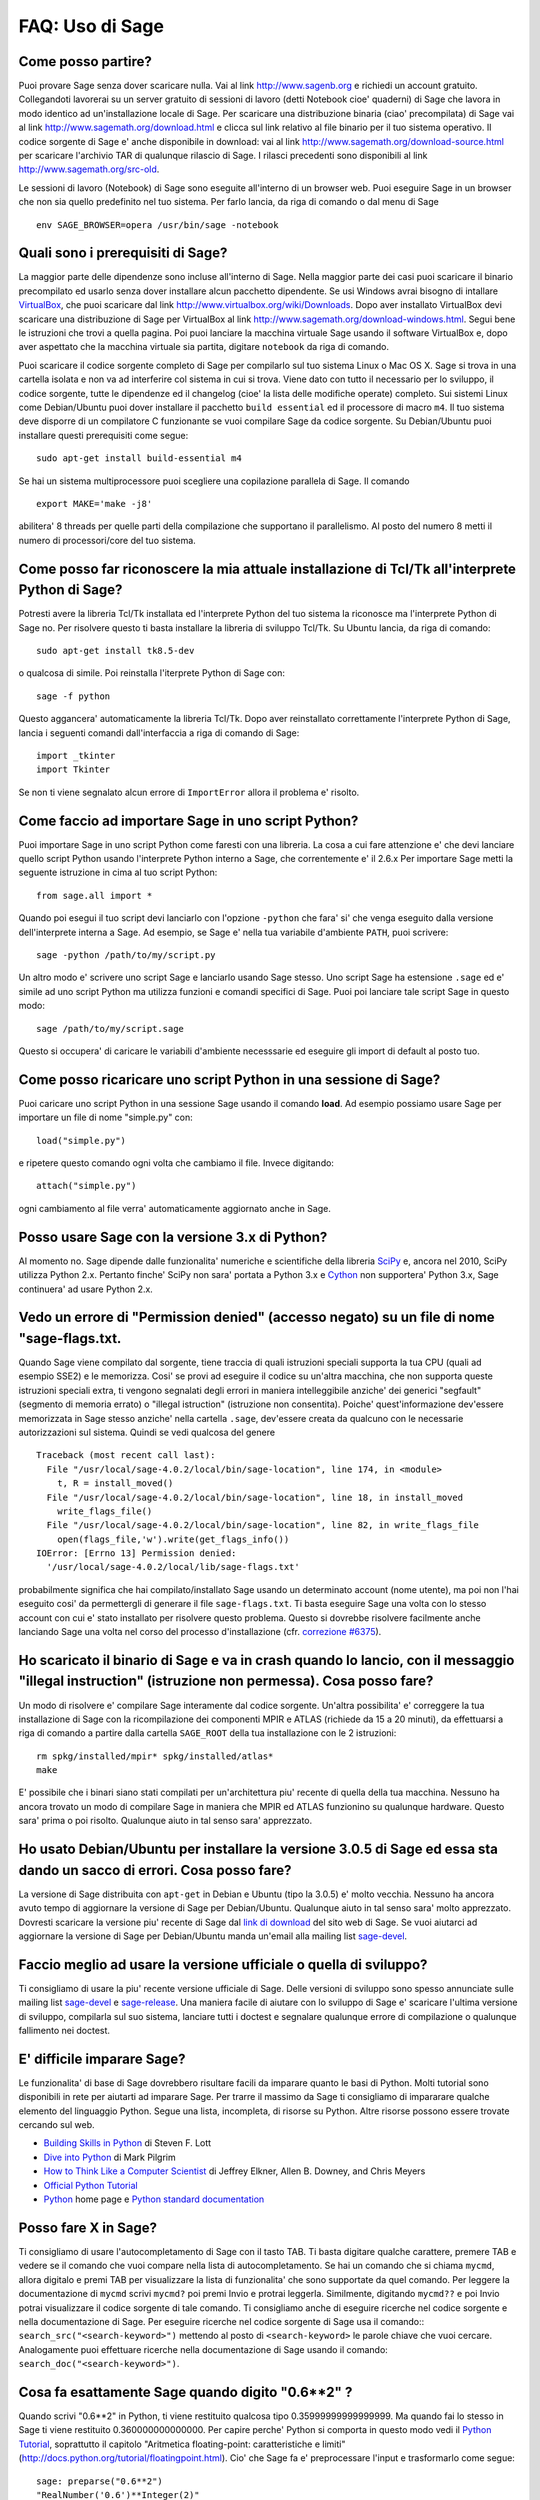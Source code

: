 .. _chapter-faq-usage:

================
FAQ: Uso di Sage
================


Come posso partire?
"""""""""""""""""""

Puoi provare Sage senza dover scaricare nulla. Vai al link http://www.sagenb.org e richiedi un account gratuito. Collegandoti lavorerai su un server gratuito di sessioni di lavoro (detti Notebook cioe' quaderni) di Sage che lavora in modo identico ad un'installazione locale di Sage. Per scaricare una distribuzione binaria (ciao' precompilata) di Sage vai al link http://www.sagemath.org/download.html e clicca sul link relativo al file binario per il tuo sistema operativo. Il codice sorgente di Sage e' anche disponibile in download: vai al link http://www.sagemath.org/download-source.html per scaricare l'archivio TAR di qualunque rilascio di Sage. I rilasci precedenti sono disponibili al link http://www.sagemath.org/src-old.

Le sessioni di lavoro (Notebook) di Sage sono eseguite all'interno di un browser web. Puoi eseguire Sage in un browser che non sia quello predefinito nel tuo sistema. Per farlo lancia, da riga di comando o dal menu di Sage ::

    env SAGE_BROWSER=opera /usr/bin/sage -notebook


Quali sono i prerequisiti di Sage?
""""""""""""""""""""""""""""""""""

La maggior parte delle dipendenze sono incluse all'interno di Sage. Nella maggior parte dei casi puoi scaricare il binario precompilato ed usarlo senza dover installare alcun pacchetto dipendente. Se usi Windows avrai bisogno di intallare `VirtualBox <http://www.virtualbox.org>`_, che puoi scaricare dal link http://www.virtualbox.org/wiki/Downloads. Dopo aver installato VirtualBox devi scaricare una distribuzione di Sage per VirtualBox al link http://www.sagemath.org/download-windows.html. Segui bene le istruzioni che trovi a quella pagina. Poi puoi lanciare la macchina virtuale Sage usando il software VirtualBox e, dopo aver aspettato che la macchina virtuale sia partita, digitare ``notebook`` da riga di comando.

Puoi scaricare il codice sorgente completo di Sage per compilarlo sul tuo sistema Linux o Mac OS X. Sage si trova in una cartella isolata e non va ad interferire col sistema in cui si trova. Viene dato con tutto il necessario per lo sviluppo, il codice sorgente, tutte le dipendenze ed il changelog (cioe' la lista delle modifiche operate) completo. Sui sistemi Linux come Debian/Ubuntu puoi dover installare il pacchetto ``build essential`` ed il processore di macro ``m4``. Il tuo sistema deve disporre di un compilatore C funzionante se vuoi compilare Sage da codice sorgente. Su Debian/Ubuntu puoi installare questi prerequisiti come segue::

    sudo apt-get install build-essential m4

Se hai un sistema multiprocessore puoi scegliere una copilazione parallela di Sage. Il comando ::

    export MAKE='make -j8'

abilitera' 8 threads per quelle parti della compilazione che supportano il parallelismo. Al posto del numero 8 metti il numero di processori/core del tuo sistema.


Come posso far riconoscere la mia attuale installazione di Tcl/Tk all'interprete Python di Sage?
""""""""""""""""""""""""""""""""""""""""""""""""""""""""""""""""""""""""""""""""""""""""""""""""

Potresti avere la libreria Tcl/Tk installata ed l'interprete Python del tuo sistema la riconosce ma l'interprete Python di Sage no. Per risolvere questo ti basta installare la libreria di sviluppo Tcl/Tk. Su Ubuntu lancia, da riga di comando::

    sudo apt-get install tk8.5-dev

o qualcosa di simile. Poi reinstalla l'iterprete Python di Sage con::

    sage -f python

Questo aggancera' automaticamente la libreria Tcl/Tk. Dopo aver reinstallato correttamente l'interprete Python di Sage, lancia i seguenti comandi dall'interfaccia a riga di comando di Sage::

    import _tkinter
    import Tkinter

Se non ti viene segnalato alcun errore di ``ImportError`` allora il problema e' risolto.


Come faccio ad importare Sage in uno script Python?
"""""""""""""""""""""""""""""""""""""""""""""""""""

Puoi importare Sage in uno script Python come faresti con una libreria. La cosa a cui fare attenzione e' che devi lanciare quello script Python usando l'interprete Python interno a Sage, che correntemente e' il 2.6.x
Per importare Sage metti la seguente istruzione in cima al tuo script Python::

    from sage.all import *

Quando poi esegui il tuo script devi lanciarlo con l'opzione ``-python`` che fara' si' che venga eseguito dalla versione dell'interprete interna a Sage. Ad esempio, se Sage e' nella tua variabile d'ambiente ``PATH``, puoi scrivere::

    sage -python /path/to/my/script.py

Un altro modo e' scrivere uno script Sage e lanciarlo usando Sage stesso. Uno script Sage ha estensione  ``.sage`` ed e' simile ad uno script Python ma utilizza funzioni e comandi specifici di Sage. Puoi poi lanciare tale script Sage in questo modo::

    sage /path/to/my/script.sage

Questo si occupera' di caricare le variabili d'ambiente necesssarie ed eseguire gli import di default al posto tuo.


Come posso ricaricare uno script Python in una sessione di Sage?
""""""""""""""""""""""""""""""""""""""""""""""""""""""""""""""""

Puoi caricare uno script Python in una sessione Sage usando il comando  **load**. Ad esempio possiamo usare Sage per importare un file di nome "simple.py" con::

    load("simple.py")

e ripetere questo comando ogni volta che cambiamo il file. Invece digitando::

    attach("simple.py")

ogni cambiamento al file verra' automaticamente aggiornato anche in Sage.


Posso usare Sage con la versione 3.x di Python?
"""""""""""""""""""""""""""""""""""""""""""""""

Al momento no. Sage dipende dalle funzionalita' numeriche e scientifiche della libreria `SciPy <http://www.scipy.org>`_ e, ancora nel 2010, SciPy utilizza Python 2.x. Pertanto finche' SciPy non sara' portata a Python 3.x e `Cython <http://www.cython.org>`_ non supportera' Python 3.x, Sage continuera' ad usare Python 2.x.


Vedo un errore di "Permission denied" (accesso negato) su un file di nome "sage-flags.txt.
""""""""""""""""""""""""""""""""""""""""""""""""""""""""""""""""""""""""""""""""""""""""""

Quando Sage viene compilato dal sorgente, tiene traccia di quali istruzioni speciali supporta la tua CPU (quali ad esempio SSE2) e le memorizza. Cosi' se provi ad eseguire il codice su un'altra macchina, che non supporta queste istruzioni speciali extra, ti vengono segnalati degli errori in maniera intelleggibile anziche' dei generici "segfault" (segmento di memoria errato) o "illegal istruction" (istruzione non consentita). Poiche' quest'informazione  dev'essere memorizzata in Sage stesso anziche' nella cartella ``.sage``, dev'essere creata da qualcuno con le necessarie autorizzazioni sul sistema. Quindi se vedi qualcosa del genere ::

    Traceback (most recent call last):
      File "/usr/local/sage-4.0.2/local/bin/sage-location", line 174, in <module>
        t, R = install_moved()
      File "/usr/local/sage-4.0.2/local/bin/sage-location", line 18, in install_moved
        write_flags_file()
      File "/usr/local/sage-4.0.2/local/bin/sage-location", line 82, in write_flags_file
        open(flags_file,'w').write(get_flags_info())
    IOError: [Errno 13] Permission denied:
      '/usr/local/sage-4.0.2/local/lib/sage-flags.txt'

probabilmente significa che hai compilato/installato Sage usando un determinato account (nome utente), ma poi non l'hai eseguito cosi' da permettergli di generare il file ``sage-flags.txt``. Ti basta eseguire Sage una volta con lo stesso account con cui e' stato installato per risolvere questo problema. Questo si dovrebbe risolvere facilmente anche lanciando Sage una volta nel corso del processo d'installazione (cfr. `correzione #6375 <http://trac.sagemath.org/sage_trac/ticket/6375>`_).


Ho scaricato il binario di Sage e va in crash quando lo lancio, con il messaggio "illegal instruction" (istruzione non permessa). Cosa posso fare?
""""""""""""""""""""""""""""""""""""""""""""""""""""""""""""""""""""""""""""""""""""""""""""""""""""""""""""""""""""""""""""""""""""""""""""""""""

Un modo di risolvere e' compilare Sage interamente dal codice sorgente. Un'altra possibilita' e' correggere la tua installazione di Sage con la ricompilazione dei componenti MPIR e ATLAS (richiede da 15 a 20 minuti), da effettuarsi a riga di comando a partire dalla cartella ``SAGE_ROOT`` della tua installazione con le 2 istruzioni::

    rm spkg/installed/mpir* spkg/installed/atlas*
    make

E' possibile che i binari siano stati compilati per un'architettura piu' recente di quella della tua macchina. Nessuno ha ancora trovato un modo di compilare Sage in maniera che MPIR ed ATLAS funzionino su qualunque hardware. Questo sara' prima o poi risolto. Qualunque aiuto in tal senso sara' apprezzato.


Ho usato Debian/Ubuntu per installare la versione 3.0.5 di Sage ed essa sta dando un sacco di errori. Cosa posso fare?
""""""""""""""""""""""""""""""""""""""""""""""""""""""""""""""""""""""""""""""""""""""""""""""""""""""""""""""""""""""

La versione di Sage distribuita con ``apt-get`` in Debian e Ubuntu (tipo la 3.0.5) e' molto vecchia. Nessuno ha ancora avuto tempo di aggiornare la versione di Sage per Debian/Ubuntu. Qualunque aiuto in tal senso sara' molto apprezzato. Dovresti scaricare la versione piu' recente di Sage dal `link di download <http://www.sagemath.org/download.html>`_ del sito web di Sage. Se vuoi aiutarci ad aggiornare la versione di Sage per Debian/Ubuntu manda un'email alla mailing list `sage-devel <http://groups.google.com/group/sage-devel>`_.


Faccio meglio ad usare la versione ufficiale o quella di sviluppo?
""""""""""""""""""""""""""""""""""""""""""""""""""""""""""""""""""

Ti consigliamo di usare la piu' recente versione ufficiale di Sage. Delle versioni di sviluppo sono spesso annunciate sulle mailing list `sage-devel <http://groups.google.com/group/sage-devel>`_ e `sage-release <http://groups.google.com/group/sage-release>`_. Una maniera facile di aiutare con lo sviluppo di Sage e' scaricare l'ultima versione di sviluppo, compilarla sul suo sistema, lanciare tutti i doctest e segnalare qualunque errore di compilazione o qualunque fallimento nei doctest.


E' difficile imparare Sage?
"""""""""""""""""""""""""""

Le funzionalita' di base di Sage dovrebbero risultare facili da imparare quanto le basi di Python. Molti tutorial sono disponibili in rete per aiutarti ad imparare Sage. Per trarre il massimo da Sage ti consigliamo di impararare qualche elemento del linguaggio Python. Segue una lista, incompleta, di risorse su Python. Altre risorse possono essere trovate cercando sul web.

* `Building Skills in Python <http://homepage.mac.com/s_lott/books/python.html>`_ di Steven F. Lott
* `Dive into Python <http://www.diveintopython.net>`_ di Mark Pilgrim
* `How to Think Like a Computer Scientist <http://www.openbookproject.net/thinkCSpy>`_ di Jeffrey Elkner, Allen B. Downey, and Chris Meyers
* `Official Python Tutorial <http://docs.python.org/tutorial>`_
* `Python <http://www.python.org>`_ home page e `Python standard documentation <http://docs.python.org>`_


Posso fare X in Sage?
"""""""""""""""""""""

Ti consigliamo di usare l'autocompletamento di Sage con il tasto TAB. Ti basta digitare qualche carattere, premere TAB e vedere se il comando che vuoi compare nella lista di autocompletamento. Se hai un comando che si chiama ``mycmd``, allora digitalo e premi TAB per visualizzare la lista di funzionalita' che sono supportate da quel comando. Per leggere la documentazione di ``mycmd`` scrivi ``mycmd?`` poi premi Invio e protrai leggerla. Similmente, digitando ``mycmd??`` e poi Invio potrai visualizzare il codice sorgente di tale comando. Ti consigliamo anche di eseguire ricerche nel codice sorgente e nella documentazione di Sage. Per eseguire ricerche nel codice sorgente di Sage usa il comando::
``search_src("<search-keyword>")``
mettendo al posto di ``<search-keyword>`` le parole chiave che vuoi cercare.
Analogamente puoi effettuare ricerche nella documentazione di Sage usando il comando:
``search_doc("<search-keyword>")``.


Cosa fa esattamente Sage quando digito "0.6**2" ?
"""""""""""""""""""""""""""""""""""""""""""""""""

Quando scrivi "0.6**2" in Python, ti viene restituito qualcosa tipo  0.35999999999999999. Ma quando fai lo stesso in Sage ti viene restituito 0.360000000000000. Per capire perche' Python si comporta in questo modo vedi il `Python Tutorial <http://docs.python.org/tutorial/floatingpoint.html>`_, soprattutto il capitolo "Aritmetica floating-point: caratteristiche e limiti" (http://docs.python.org/tutorial/floatingpoint.html). Cio' che Sage fa e' preprocessare l'input e trasformarlo come segue::

    sage: preparse("0.6**2")
    "RealNumber('0.6')**Integer(2)"

Cosi' che cio' che viene *effettivamente* eseguito e'::

    RealNumber('0.6')**Integer(2)

Gli sviluppatori Sage (in pratica Carl Witty) decisero che i numeri floating-point di Sage dovessero, di default, stampare solo il numero di cifre decimali corrette, quando possibile, cosi' da evitare il problema che ha Python. Questa decisione ha i suoi pro e contro. Nota che ``RealNumber`` e ``Integer`` sono specifici di Sage, quindi non puoi digitare quanto sopra nell'interprete Python ed aspettarti che funzioni, se prima non hai eseguito delle istruzioni di import quali::

    from sage.all import RealNumber, Integer, preparse


Perche' il comando "history" di Sage e' diverso da quello di Magma?
"""""""""""""""""""""""""""""""""""""""""""""""""""""""""""""""""""

Nell'uso di Sage non disponi di una funzionalita' dell'interfaccia a riga di comando di Magma. In Magma, se immetti una linea recuperata dalla "history" (cioe' dall'elenco dei comandi digitati precedentemente che viene automaticamente memorizzato) con il tasto "freccia in su'" e poi premi "freccia in giu'", viene recuperata anche la linea successiva nell'elenco. Questa funzionalita' ti permette di recuperare dalla "history" tante righe consecutive quante vuoi. Ma Sage non ha una funzionalita' simile: la riga di comando `IPython <http://ipython.scipy.org>`_ utilizza la libreria "readline" (via pyreadline), che evidentemente non supporta questa funzionalita'. Magma ha una sua propria libreria personalizzata simile alla "readline" che invece supporta questa funzionalita'. (Dal momento che moltissime persone hanno richiesto questa funzionalita', se qualcuno trovasse un modo per implementarla sarebbe il benvenuto !)


Ho problemi di tipo nell'utilizzo da Sage di SciPy, cvxopt e NumPy.
"""""""""""""""""""""""""""""""""""""""""""""""""""""""""""""""""""

Stai usando da Sage le librerie SciPy, cvxopt e NumPy e hai degli errori tipo::

    TypeError: function not supported for these types, and can't coerce safely to supported types.

Quando digiti numeri in Sage, il preprocessore li converte in un anello base, come puoi vedere facendo:
sage::

    sage: preparse("stats.uniform(0,15).ppf([0.5,0.7])")
    "stats.uniform(Integer(0),Integer(15)).ppf([RealNumber('0.5'),RealNumber('0.7')])"

Sfortunamente il supporto che NumPy fornisce a questi tipi avanzati di Sage, quali ``Integer`` o ``RealNumber`` (numeri reali di precisione arbitraria), non e' del 100%. Per risolvere ridefinisci ``Integer`` e/o ``RealNumber`` per cambiare il comportamento del preprocessore di Sage cosi' che i decimali scritti vengano registrati come tipi float di Python anziche' RealNumber di Sage e gli interi scritti siano registrati come tipi int di Python anziche' Integer di Sage. Ad esempio::

    sage: RealNumber = float; Integer = int
    sage: from scipy import stats
    sage: stats.ttest_ind(list([1,2,3,4,5]),list([2,3,4,5,.6]))
    Ttest_indResult(statistic=0.076752955645333687, pvalue=0.94070490247380478)
    sage: stats.uniform(0,15).ppf([0.5,0.7])
    array([  7.5,  10.5])

In alternativa sii esplicito circa il tipo di dato, ad esempio::

    sage: from scipy import stats
    sage: stats.uniform(int(0),int(15)).ppf([float(0.5),float(0.7)])
    array([  7.5,  10.5])

Come terza alternativa puoi usare i suffissi semplici::

    sage: from scipy import stats
    sage: stats.uniform(0r,15r).ppf([0.5r,0.7r])
    array([  7.5,  10.5])

Puoi anche disabilitare il preprocessore nel tuo codice tramite il comando ``preparse(False)``.
Puoi lanciare Ipython da solo dalla riga di comando con ``sage -ipython``, cosa che non precarica niente di specifico di Sage. O ancora puoi cambiare il linguaggio di sessione (Notebook language) in "Python".


Come faccio a salvare un oggetto cosi' che non devo ridigitarlo ogni volta che apro un foglio di lavoro (worksheet) ?
"""""""""""""""""""""""""""""""""""""""""""""""""""""""""""""""""""""""""""""""""""""""""""""""""""""""""""""""""""""

I comandi ``save`` e ``load`` rispettivamente registrano e caricano un oggetto. Nella sessione di lavoro Notebook la variabile ``DATA`` e' la locazione dello spazio di salvataggio del foglio di lavoro (worksheet). Per registrare l'oggetto ``my_stuff`` in un foglio di lavoro puoi digitare::

    save(my_stuff, DATA + "my_stuff")

e, per ricaricarlo, ti basta digitare::

    my_stuff = load(DATA + "my_stuff")


Ho un errore da jsMath oppure un simbolo matematico non e' visualizzato correttamente nella sessione Notebook.
""""""""""""""""""""""""""""""""""""""""""""""""""""""""""""""""""""""""""""""""""""""""""""""""""""""""""""""

Se vedi l'errore ::

    It looks like jsMath failed to set up properly (error code -7). I will try to keep going,
    but it could get ugly.

allora vuol dire che non hai installato i font TeX che aiutano jsMath a visualizzare i suoi bei simboli matematici. Affinche' si veda il gradevole TeX assieme a jsMath, devi scaricare un insieme di font dal link http://www.math.union.edu/~dpvc/jsMath/download/jsMath-fonts.html . Se sei un utente Linux ignora le istruzioni su quel sito e semplicemente decomprimi i font nella sottocartella ``.fonts`` della tua cartella home. Puoi anche installare il pacchetto ``jsmath-fonts``.


Sage contiene una funzione simile alla "ToCharacterCode[]" di Mathematica?
""""""""""""""""""""""""""""""""""""""""""""""""""""""""""""""""""""""""""

Potresti voler convertire caratteri ASCII come "Big Mac" nel corrispondente codice numerico per ulteriori elaborazioni. In Sage e Python puoi usare ``ord``. Ad esempio::

    sage: map(ord, "abcde")
    [97, 98, 99, 100, 101]
    sage: map(ord, "Big Mac")
    [66, 105, 103, 32, 77, 97, 99]


Posso far eseguire in automatico a Sage dei comandi all'accensione?
"""""""""""""""""""""""""""""""""""""""""""""""""""""""""""""""""""

Si', ti basta creare un file ``init.sage`` nella sottocartella ``.sage`` della tua home, ed esso sara' eseguito ogni volta che lanci Sage. Questo presuppone che la variabile ambiente di Sage ``DOT_SAGE`` punti alla cartella nascosta ``$HOME/.sage``, cosa che avviene di default.


Il mio aggiornamento di Sage e' fallito, segnalando simboli gmp mancanti su OSX 10.4. Cosa posso fare?
""""""""""""""""""""""""""""""""""""""""""""""""""""""""""""""""""""""""""""""""""""""""""""""""""""""

Spostare un'installazione di Sage su Mac OS X 10.4 e poi aggiornare qualcosa collegato alla libreria NTL porta ad errori di collegamento dovuti alla mancanza dei simboli gmp. Il problema e' la modalita' del collegamento con cui e' creato l'NTL dinamico. C'e' una soluzione ma si sta ancora verficando che risolva realmente il problema. Tutto cio' che e' collegato a NTL dev'essere ricompilato, ad esempio le librerie Singular e Cremona. A complicare la questione c'e' il fatto che questo problema non si verifica su Mac OS X 10.5. Una correzione per questo problema e' stata aggiunta in Sage 2.8.15 dunque per cortesia se avete quest'errore in un rilascio piu' recente di Sage segnalatecelo.


Quando compilo Sage il mio computer fa beep e si spegne o si blocca.
""""""""""""""""""""""""""""""""""""""""""""""""""""""""""""""""""""

Compilare sage e' piuttosto faticoso per il processore del computer. Il comportamento suddetto di solito indica che il computer si e' surriscaldato. In molti casi questo si puo' risolvere pulendo il ventilatore del processore del computer ed assicurando adeguata areazione al computer. Puoi chiedere al tuo amministratore di sistema o ad un tecnico di provvedere, qualora tu non l'abbia mai fatto. Questa manutenzione del computer, se non fatta da persone preparate, potrebbe anche danneggiare il computer.

Per gli utenti Linux, se pensi che la compilazione fallisca per un problema di risorse di macchina, una soluzione potrebbe essere di modificare il file ``/etc/inittab`` per far partire Linux al runlevel 3. Tale file di solito contiene qualcosa del tipo::

    #   0 - halt (Do NOT set initdefault to this)
    #   1 - Single user mode
    #   2 - Multiuser, without NFS (The same as 3, if you do not have
    #   networking)
    #   3 - Full multiuser mode
    #   4 - unused
    #   5 - X11
    #   6 - reboot (Do NOT set initdefault to this)
    #
    id:5:initdefault:

Questo fa si' che la tua distribuzione Linux parta con la schermata di login grafico. Commenta la linea ``id:5:initdefault:`` e aggiungi la linea ``id:3:initdefault:``, cosi' da aver qualcosa come::

    #   0 - halt (Do NOT set initdefault to this)
    #   1 - Single user mode
    #   2 - Multiuser, without NFS (The same as 3, if you do not have
    #   networking)
    #   3 - Full multiuser mode
    #   4 - unused
    #   5 - X11
    #   6 - reboot (Do NOT set initdefault to this)
    #
    # id:5:initdefault:
    id:3:initdefault:

Ora se riavvii il sistema ti troverai davanti all'interfaccia di login testuale. Questa ti permette di accedere al sistema con una sessione testuale all'interno di un terminale virtuale. Una tale sessione di solito non consuma molte risorse, come farebbe invece un'interfaccia grafica. Poi puoi compilare Sage da codice sorgente in tale sessione testuale. Dovresti assicurarti di essere in grado di riattivare successivamente l'interfaccia grafica, prima di tentare di accedere tramite un'interfaccia testuale.


Quando lancio i doctest su Mac OS X vedo dei messaggi con "malloc", ma alla fine Sage dice che tutto e' andato bene.
""""""""""""""""""""""""""""""""""""""""""""""""""""""""""""""""""""""""""""""""""""""""""""""""""""""""""""""""""""

I messaggi "malloc" a cui ti riferisci potrebbero essere qualcosa tipo::

    sage -t  src/sage/libs/pari/gen.pyx
    python(4563) malloc: *** vm_allocate(size=4096000000) failed (error code=3)
    python(4563) malloc: *** error: can't allocate region
    python(4563) malloc: *** set a breakpoint in szone_error to debug

Questo comportamento non e' un fallimento dei doctest. E' un messaggio di errore stampato dal sistema ed e' esattamente quello che ci si aspetta di vedere. In quel particolare doctest, cerchiamo di allocate una lista molto grande in PARI che non ci sta nella memoria fisica (e' grande almeno 100 Gb). Quindi Mac OS X ti dice che non puo' allocare un blocco di memoria di circa 4 Gb, cosa attesa se stai usando Sage su una versione a 32 bit di Mac OS X ed hai compilato Sage nel modo a 32 bit oppure la tua distribuzione Sage binaria e' a 32 bit.


Sage 2.9 o superiore non riesce a compilare ATLAS su Linux. Come posso risolvere?
"""""""""""""""""""""""""""""""""""""""""""""""""""""""""""""""""""""""""""""""""

La causa piu' probabile e' l'abilitazione della gestione dell'alimentazione. Disabilitala per risolvere il problema. In base al tuo tipo di distribuzione cio' si puo' fare da interfaccia grafica oppure no. Digita a riga di comando, come utente root, quanto segue, per ogni CPU presente sul tuo sistema::

    /usr/bin/cpufreq-selector -g performance -c #number CPU

Su Ubuntu, prova a disabilitare “Power Manager” (gestione alimentazione) via System --> Preferences --> Sessions nel menu “Startup Programs” (programmi di avvio) o utilizzando ``cpufreq-set`` da riga di comando.


Sage termina con il messaggio d'errore "restore segment prot after reloc: Permission denied". Cosa c'e' che non va?
"""""""""""""""""""""""""""""""""""""""""""""""""""""""""""""""""""""""""""""""""""""""""""""""""""""""""""""""""""

Il problema e' collegato a SELinux. Vai al link seguente per dei suggerimenti su come risolvere questo problema: http://www.ittvis.com/services/techtip.asp?ttid=3092. Stiamo seguendo questo problema come  `correzione #480 <http://www.sagetrac.org/sage_trac/ticket/480>`_.


Quando lancio Sage, SELinux segnala che "/path/to/libpari-gmp.so.2" richiede "text-relocation" (riallocazione del testo). Come posso risolvere?
"""""""""""""""""""""""""""""""""""""""""""""""""""""""""""""""""""""""""""""""""""""""""""""""""""""""""""""""""""""""""""""""""""""""""""""""

Il problema puo' essere risolto eseguendo il seguente comando::

    chcon -t textrel_shlib_t /path/to/libpari-gmp.so.2


L'aggiornamento di Sage e' andato bene, ma adesso l'indicatore continua a mostrare la versione precedente. Come posso risolvere?
""""""""""""""""""""""""""""""""""""""""""""""""""""""""""""""""""""""""""""""""""""""""""""""""""""""""""""""""""""""""""""""""

L'indicatore (banner in inglese) e' memorizzato e non ricalcolato ad ogni esecuzione di Sage. Il fatto che non sia aggiornato non dovrebbe impedire a Sage di funzionare regolarmente. Digita ``banner()`` in una sessione di Sage per verificare la versione reale. Se vuoi l'indicatore corretto allora devi ricompilare Sage digitando ``make build`` in un terminale.


Come posso eseguire Sage come demone/servizio?
""""""""""""""""""""""""""""""""""""""""""""""

Al momento non abbiamo una soluzione pronta. Ci sono parecchie possibilita'. Puoi usare i programmi a riga di comando ``screen``, ``nohup`` o ``disown``. Stiamo seguendo questo problema come `correzione #381 <http://www.sagetrac.org/sage_trac/ticket/381>`_ quindi seguici.


Sto utilizzando MacOS X. Dove devo mettere la cartella di font jsMath per far sparire il riquadro rosso?
""""""""""""""""""""""""""""""""""""""""""""""""""""""""""""""""""""""""""""""""""""""""""""""""""""""""

Vai al link http://www.math.union.edu/~dpvc/jsMath/download/jsMath-fonts.html dove dice::

    Per utenti Mac OS X: scaricare e decomprimere l'archivio, poi trascinare i font nella
    sottocartella Fonts della tua cartella Library (o nel FontBook, fare doppio click su di
    essi e premere il pulsante "installa").


Il comando show (mostra) per la visualizzazione di oggetti 3D non funziona.
"""""""""""""""""""""""""""""""""""""""""""""""""""""""""""""""""""""""""""

La visualizzazione 3D in tempo reale per Sage dalla versione 6.4 in avanti usa il pacchetto `Jmol/JSmol <http://jmol.sourceforge.net>`_. Dalla linea di comando viene utilizzata l'applicazione Java Jmol, mentre per la visualizzazione dal browser vengono usati sia javascript puro che una Java applet. In genere nei browser e' usato javascript puro per evitare problemi con quei browser che non supportano i plugin per le applet Java (ad esempio Chrome). In ogni worksheet su browser c'e' una casella di spunta da spuntare prima di generare una vista tridimensionale qualora l'utente voglia usare l'applet Java (essa e' un po' piu' veloce con viste complicate).

La ragione piu' probabile di un malfunzionamento e' che non hai installato l'ambiente runtime di Java (JRE) o che e' piu' vecchio della versione 1.7. Se le cose funzionano dalla riga di comando, un'altra possibilita' e' che il tuo browser non ha il plugin giusto per supportare le Java applet (al momento, nel 2014, tali plugin non lavorano con la maggior parte delle versioni di Chrome). Assicurati di aver installato o il plugin IcedTea (su Linux vedi il tuo gestore dei pacchetti) o il plugin di Oracle Java (vedi: `IcedTea <http://icedtea.classpath.org/wiki/IcedTea-Web>`_ e `Java <https://java.com/en/download/help/index_installing.xml>`_).

Se stai usando un server Sage sul web ed anche la visualizzazione tramite javascript non funziona, potresti avere un problema con la funzionalita' javascript del tuo browser, o potresti aver disabilitato javascript.


Posso usare gli strumenti di Sage in un ambiente commerciale?
"""""""""""""""""""""""""""""""""""""""""""""""""""""""""""""

Si'! Assolutamente ! Fondamentalmente l'unico *limite* che hai e' che se fai dei delle modifiche a Sage stesso e redistribuisci pubblicamente tale versione modificata, allora devi renderci disponibili tali modifiche cosi' che le possiamo includere nella versione standard di Sage (se vogliamo). Altrimenti sei libero di usare quante copie di Sage vuoi per fare soldi, ecc. senza pagare alcuna licenza.


Voglio scrivere del codice Cython che usa l'aritmetica dei campi finiti, ma l'istruzione "cimport sage.rings.finite_field_givaro" non funziona. Cosa posso fare?
""""""""""""""""""""""""""""""""""""""""""""""""""""""""""""""""""""""""""""""""""""""""""""""""""""""""""""""""""""""""""""""""""""""""""""""""""""""""""""""""

Devi segnalare a Sage di usare C++ (sia Givaro che NTL sono librerie C++) ed hai bisogno anche delle librerie GMP e STDC C++. Ecco un piccolo esempio::

    # These comments are hints to Sage/Pyrex about the compiler and
    # libraries needed for the Givaro library:
    #
    #clang c++
    #clib givaro gmpxx gmp m stdc++
    cimport sage.rings.finite_field_givaro
    # Construct a finite field of order 11.
    cdef sage.rings.finite_field_givaro.FiniteField_givaro K
    K = sage.rings.finite_field_givaro.FiniteField_givaro(11)
    print("K is a", type(K))
    print("K cardinality =", K.cardinality())
    # Construct two values in the field:
    cdef sage.rings.finite_field_givaro.FiniteField_givaroElement x
    cdef sage.rings.finite_field_givaro.FiniteField_givaroElement y
    x = K(3)
    y = K(6)
    print("x is a", type(x))
    print("x =", x)
    print("y =", y)
    print("x has multiplicative order =", x.multiplicative_order())
    print("y has multiplicative order =", y.multiplicative_order())
    print("x*y =", x*y)
    # Show that x behaves like a finite field element:
    for i in range(1, x.multiplicative_order() + 1):
        print(i, x**i)
    assert x*(1/x) == K.one_element()

Per saperne di piu' digita quanto segue al prompt di Sage ::

    sage.rings.finite_field_givaro.FiniteField_givaro.

Poi premi TAB, ed usa ``??`` per avere piu' informationi su ogni funzione. Ad esempio::

    sage.rings.finite_field_givaro.FiniteField_givaro.one_element??

fornisce informazioni sull'unita' moltiplicativa nel campo finito.


La compilazione su Mac OS X fallisce in maniera incomprensibile. Come posso risolvere?
""""""""""""""""""""""""""""""""""""""""""""""""""""""""""""""""""""""""""""""""""""""

Cerca il file di log della compilazione (install.log) e controlla se c'e' il seguente messaggio::

    fork: Resource temporarily unavailable.

Se e' cosi', prova a fare questo: crea (o modifica se c'e' gia') il file ``/etc/launchd.conf`` includendovi quanto segue::

    limit maxproc 512 2048

Poi riavvia. Vedi `il seguente link <http://www.macosxhints.com/article.php?story=20050709233920660>`_
per maggiori dettagli.


Come va utilizzato in Sage l'operatore XOR bitwise?
"""""""""""""""""""""""""""""""""""""""""""""""""""

L'OR esclusivo in Sage si fa con l'operatore ``^^``. C'e' anche il corrispondente "operatore inplace" ``^^=``. Ad esempio::

   sage: 3^^2
   1
   sage: a = 2
   sage: a ^^= 8
   sage: a
   10

Se definisci 2 variabili e poi confronti::

    sage: a = 5; b = 8
    sage: a.__xor__(b), 13
    (13, 13)

Puoi anche fare::

    sage: (5).__xor__(8)
    13

Le parentesi sono necessarie affinche' Sage non supponga di avere a che fare con un numero reale. Ci sono molti modi di definire una funzione::

    sage: xor = lambda x, y: x.__xor__(y)
    sage: xor(3, 8)
    11

Un'altra possibilita', che aggira il preparser di Sage, e' ::

    sage: def xor(a, b):
    ....:     return eval("%s^%s" % (a, b))
    sage: xor(3, 8)
    11

Puoi anche disattivare il preparser di Sage con il comando ``preparser(False)``, a quel punto l'operatore ``^`` funzionera' esattamente come in Python. Puoi successivamente riattivare il preparser con il comando ``preparser(True)``. Questo funziona solo dalla riga di comando di Sage. Se sei in una sessione Notebook, passa in "Python mode".


Quando provo ad usare LaTeX in una sessione Notebook, dice che non trova "fullpage.sty".
""""""""""""""""""""""""""""""""""""""""""""""""""""""""""""""""""""""""""""""""""""""""

La risposta piu' ampia, ma forse non la piu' utile, e' che hai bisogno di installare ``fullpage.sty`` in una cartella acceduta da TeX. Su Ubuntu (e probabilmente anche su altre distribuzioni Linux) dovresti installare il pacchetto ``texlive-latex-extra``. Se non e' disponibile, prova ad installare il pacchetto ``tetex-extra``. Se stai usando Mac OS X dovrai usare qualunque distribuzione TeX hai gia' per ottenere ``fullpage.sty`` (se usi MacTeX probabilmente ce l'hai gia' installato). Se stai usando l'immagine VirtualBox in Windows dovrai fare login in tale immagine ed di li' installare ``texlive-latex-extra``.


Con degli oggetti "a" e "b" ed una funzione "f" ho digitato accidentalmente "f(a)=b" anziche' "f(a)==b". Questo mi ha dato un errore "TypeError" (come mi aspettavo) ma ha anche cancellato l'oggetto "a". Perche' ?
""""""""""""""""""""""""""""""""""""""""""""""""""""""""""""""""""""""""""""""""""""""""""""""""""""""""""""""""""""""""""""""""""""""""""""""""""""""""""""""""""""""""""""""""""""""""""""""""""""""""""""""""""""

Questo e' dovuto a come sono definite le funzioni in Sage con la notazione ``f(x)=expr`` usando il preparser. Nota anche che se fai quest'errore in un costrutto ``if``, avrai un errore ``SyntaxError`` prima di qualunque altro comportamento errato, quindi, in questo caso, non hai il problema.

